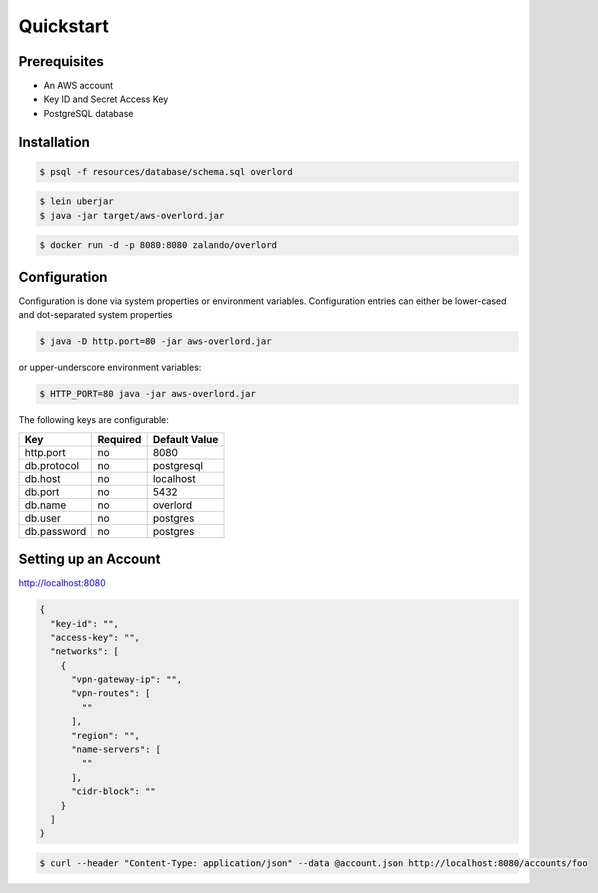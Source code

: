 ==========
Quickstart
==========

Prerequisites
=============

* An AWS account
* Key ID and Secret Access Key
* PostgreSQL database

Installation
============

.. code-block:: bash

    $ psql -f resources/database/schema.sql overlord

.. code-block:: bash

    $ lein uberjar
    $ java -jar target/aws-overlord.jar

.. code-block:: bash

    $ docker run -d -p 8080:8080 zalando/overlord

.. _configuration:

Configuration
=============

Configuration is done via system properties or environment variables.
Configuration entries can either be lower-cased and dot-separated system properties

.. code-block:: bash

    $ java -D http.port=80 -jar aws-overlord.jar
    
or upper-underscore environment variables:
    
.. code-block:: bash

    $ HTTP_PORT=80 java -jar aws-overlord.jar

The following keys are configurable:

===========  ========  =============
Key          Required  Default Value 
===========  ========  =============
http.port    no        8080 
db.protocol  no        postgresql
db.host      no        localhost 
db.port      no        5432 
db.name      no        overlord 
db.user      no        postgres 
db.password  no        postgres 
===========  ========  =============

Setting up an Account
=====================

http://localhost:8080

.. code-block:: json

    {
      "key-id": "",
      "access-key": "",
      "networks": [
        {
          "vpn-gateway-ip": "",
          "vpn-routes": [
            ""
          ],
          "region": "",
          "name-servers": [
            ""
          ],
          "cidr-block": ""
        }
      ]
    }


.. code-block:: bash

    $ curl --header "Content-Type: application/json" --data @account.json http://localhost:8080/accounts/foo